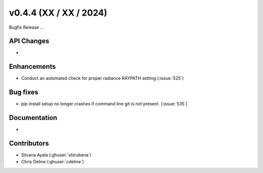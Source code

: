.. _whatsnew_0440:

v0.4.4 (XX / XX / 2024)
------------------------
Bugfix Release  ...


API Changes
~~~~~~~~~~~~
* 

Enhancements
~~~~~~~~~~~~
* Conduct an automated check for proper radiance RAYPATH setting (:issue:`525`)


Bug fixes
~~~~~~~~~
* pip install setup no longer crashes if command line git is not present. (:issue:`535`)

Documentation
~~~~~~~~~~~~~~
* 

Contributors
~~~~~~~~~~~~
* Silvana Ayala (:ghuser:`shirubana`)
* Chris Deline (:ghuser:`cdeline`)
